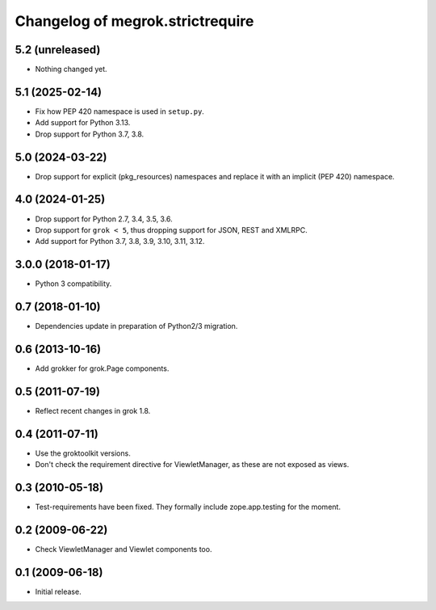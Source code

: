 Changelog of megrok.strictrequire
=================================

5.2 (unreleased)
----------------

- Nothing changed yet.


5.1 (2025-02-14)
----------------

- Fix how PEP 420 namespace is used in ``setup.py``.

- Add support for Python 3.13.

- Drop support for Python 3.7, 3.8.

5.0 (2024-03-22)
----------------

- Drop support for explicit (pkg_resources) namespaces and replace it with
  an implicit (PEP 420) namespace.


4.0 (2024-01-25)
----------------

- Drop support for Python 2.7, 3.4, 3.5, 3.6.

- Drop support for ``grok < 5``, thus dropping support for JSON, REST and
  XMLRPC.

- Add support for Python 3.7, 3.8, 3.9, 3.10, 3.11, 3.12.


3.0.0 (2018-01-17)
------------------

- Python 3 compatibility.

0.7 (2018-01-10)
----------------

- Dependencies update in preparation of Python2/3 migration.

0.6 (2013-10-16)
----------------

- Add grokker for grok.Page components.

0.5 (2011-07-19)
----------------

- Reflect recent changes in grok 1.8.

0.4 (2011-07-11)
----------------

- Use the groktoolkit versions.

- Don't check the requirement directive for ViewletManager, as these are
  not exposed as views.

0.3 (2010-05-18)
----------------

- Test-requirements have been fixed. They formally include zope.app.testing for
  the moment.

0.2 (2009-06-22)
----------------

- Check ViewletManager and Viewlet components too.

0.1 (2009-06-18)
----------------

- Initial release.
